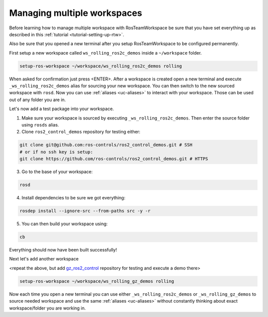 =============================
Managing multiple workspaces
=============================
.. _tutorial-managing-multiple-workspaces:

Before learning how to manage multiple workspace with RosTeamWorkspace be sure that you have set everything up as described in this :ref:`tutorial <tutorial-setting-up-rtw>`.

Also be sure that you opened a new terminal after you setup RosTeamWorkspace to be configured permanently.


First setup a new workspace called ``ws_rolling_ros2c_demos`` inside a ``~/workspace`` folder.

.. code-block:: bash

   setup-ros-workspace ~/workspace/ws_rolling_ros2c_demos rolling

When asked for confirmation just press <ENTER>.
After a workspace is created open a new terminal and execute ``_ws_rolling_ros2c_demos`` alias for sourcing your new workspace. You can then switch to the new sourced workspace with ``rosd``.
Now you can use :ref:`aliases <uc-aliases>` to interact with your workspace.
Those can be used out of any folder you are in.

Let's now add a test package into your workspace.

1. Make sure your workspace is sourced by executing ``_ws_rolling_ros2c_demos``. Then enter the source folder using ``rosds`` alias.
2. Clone ``ros2_control_demos`` repository for testing either:

.. code-block:: bash

   git clone git@github.com:ros-controls/ros2_control_demos.git # SSH
   # or if no ssh key is setup:
   git clone https://github.com/ros-controls/ros2_control_demos.git # HTTPS

3. Go to the base of your workspace:

.. code-block:: bash

   rosd

4. Install dependencies to be sure we got everything:

.. code-block:: bash

    rosdep install --ignore-src --from-paths src -y -r

5. You can then build your workspace using:

.. code-block:: bash

    cb

Everything should now have been built successfully!

Next let's add another workspace

<repeat the above, but add `gz_ros2_control <https://github.com/ros-controls/gz_ros2_control>`_ repository for testing and execute a demo there>

.. code-block:: bash

   setup-ros-workspace ~/workspace/ws_rolling_gz_demos rolling

Now each time you open a new terminal you can use either ``_ws_rolling_ros2c_demos`` or ``_ws_rolling_gz_demos`` to source needed workspace and use the same :ref:`aliases <uc-aliases>` without constantly thinking about exact workspace/folder you are working in.
